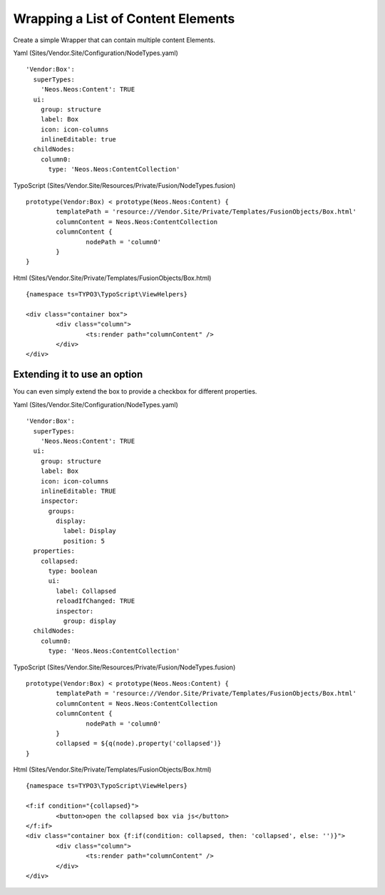 ===================================
Wrapping a List of Content Elements
===================================

Create a simple Wrapper that can contain multiple content Elements.

Yaml (Sites/Vendor.Site/Configuration/NodeTypes.yaml) ::

  'Vendor:Box':
    superTypes:
      'Neos.Neos:Content': TRUE
    ui:
      group: structure
      label: Box
      icon: icon-columns
      inlineEditable: true
    childNodes:
      column0:
        type: 'Neos.Neos:ContentCollection'

TypoScript (Sites/Vendor.Site/Resources/Private/Fusion/NodeTypes.fusion) ::

	prototype(Vendor:Box) < prototype(Neos.Neos:Content) {
		templatePath = 'resource://Vendor.Site/Private/Templates/FusionObjects/Box.html'
		columnContent = Neos.Neos:ContentCollection
		columnContent {
			nodePath = 'column0'
		}
	}

Html (Sites/Vendor.Site/Private/Templates/FusionObjects/Box.html) ::

	{namespace ts=TYPO3\TypoScript\ViewHelpers}

	<div class="container box">
		<div class="column">
			<ts:render path="columnContent" />
		</div>
	</div>


Extending it to use an option
=============================

You can even simply extend the box to provide a checkbox for different properties.

Yaml (Sites/Vendor.Site/Configuration/NodeTypes.yaml) ::

  'Vendor:Box':
    superTypes:
      'Neos.Neos:Content': TRUE
    ui:
      group: structure
      label: Box
      icon: icon-columns
      inlineEditable: TRUE
      inspector:
        groups:
          display:
            label: Display
            position: 5
    properties:
      collapsed:
        type: boolean
        ui:
          label: Collapsed
          reloadIfChanged: TRUE
          inspector:
            group: display
    childNodes:
      column0:
        type: 'Neos.Neos:ContentCollection'

TypoScript (Sites/Vendor.Site/Resources/Private/Fusion/NodeTypes.fusion) ::

	prototype(Vendor:Box) < prototype(Neos.Neos:Content) {
		templatePath = 'resource://Vendor.Site/Private/Templates/FusionObjects/Box.html'
		columnContent = Neos.Neos:ContentCollection
		columnContent {
			nodePath = 'column0'
		}
		collapsed = ${q(node).property('collapsed')}
	}

Html (Sites/Vendor.Site/Private/Templates/FusionObjects/Box.html) ::

	{namespace ts=TYPO3\TypoScript\ViewHelpers}

	<f:if condition="{collapsed}">
		<button>open the collapsed box via js</button>
	</f:if>
	<div class="container box {f:if(condition: collapsed, then: 'collapsed', else: '')}">
		<div class="column">
			<ts:render path="columnContent" />
		</div>
	</div>
